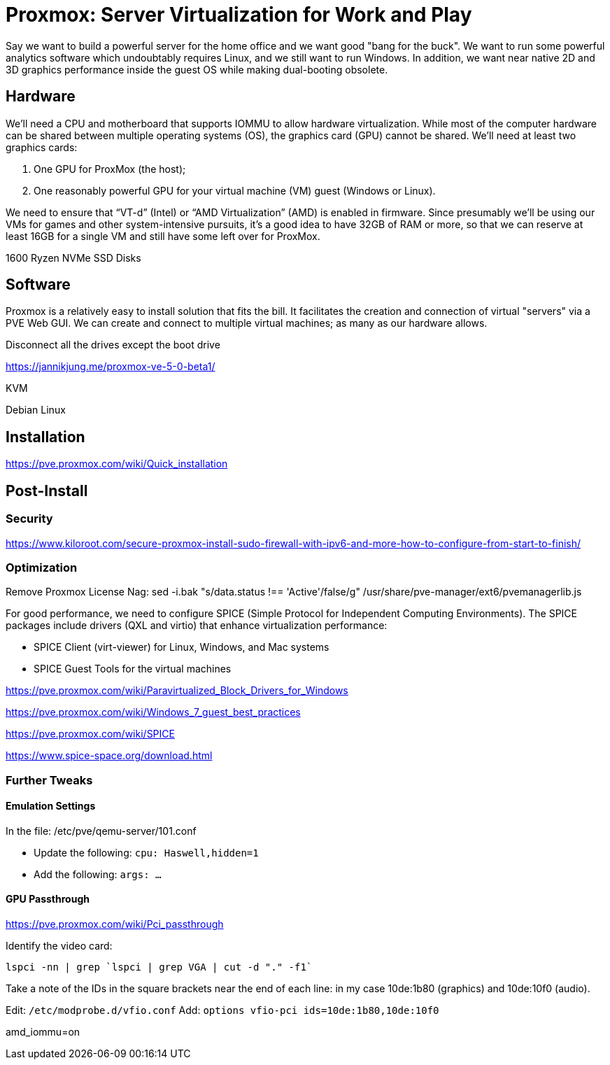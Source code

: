 // = Your Blog title
// See https://hubpress.gitbooks.io/hubpress-knowledgebase/content/ for information about the parameters.
// :hp-image: /covers/cover.png
// :published_at: 2019-01-31
// :hp-tags: HubPress, Blog, Open_Source,
// :hp-alt-title: My English Title

= Proxmox: Server Virtualization for Work and Play
:hp-alt-title: Server Virtualization Management
:hp-tags: Blog, Open_Source, Technology
:icons: image

Say we want to build a powerful server for the home office and we want good "bang for the buck". We want to run some powerful analytics software which undoubtably requires Linux, and we still want to run Windows. In addition, we want near native 2D and 3D graphics performance inside the guest OS while making dual-booting obsolete.

== Hardware

We'll need a CPU and motherboard that supports IOMMU to allow hardware virtualization. While most of the computer hardware can be shared between multiple operating systems (OS), the graphics card (GPU) cannot be shared. We'll need at least two graphics cards:

. One GPU for ProxMox (the host);
. One reasonably powerful GPU for your virtual machine (VM) guest (Windows or Linux).

We need to ensure that “VT-d” (Intel) or “AMD Virtualization” (AMD) is enabled in firmware. Since presumably we'll be using our VMs for games and other system-intensive pursuits, it’s a good idea to have 32GB of RAM or more, so that we can reserve at least 16GB for a single VM and still have some left over for ProxMox.

1600 Ryzen
NVMe
SSD
Disks

== Software

Proxmox is a relatively easy to install solution that fits the bill. It facilitates the creation and connection of virtual "servers" via a PVE Web GUI. We can create and connect to multiple virtual machines; as many as our hardware allows.

Disconnect all the drives except the boot drive

https://jannikjung.me/proxmox-ve-5-0-beta1/

KVM

Debian Linux

== Installation

https://pve.proxmox.com/wiki/Quick_installation


== Post-Install

=== Security

https://www.kiloroot.com/secure-proxmox-install-sudo-firewall-with-ipv6-and-more-how-to-configure-from-start-to-finish/


=== Optimization


Remove Proxmox License Nag: sed -i.bak "s/data.status !== 'Active'/false/g" /usr/share/pve-manager/ext6/pvemanagerlib.js

For good performance, we need to configure SPICE (Simple Protocol for Independent Computing Environments). The SPICE packages include drivers (QXL and virtio) that enhance virtualization performance:

* SPICE Client (virt-viewer) for Linux, Windows, and Mac systems
* SPICE Guest Tools for the virtual machines

https://pve.proxmox.com/wiki/Paravirtualized_Block_Drivers_for_Windows

https://pve.proxmox.com/wiki/Windows_7_guest_best_practices

https://pve.proxmox.com/wiki/SPICE

https://www.spice-space.org/download.html

=== Further Tweaks

==== Emulation Settings

In the file: /etc/pve/qemu-server/101.conf

* Update the following: `cpu: Haswell,hidden=1`
* Add the following: `args: ...`

==== GPU Passthrough

https://pve.proxmox.com/wiki/Pci_passthrough

Identify the video card: 
```
lspci -nn | grep `lspci | grep VGA | cut -d "." -f1` 
```

Take a note of the IDs in the square brackets near the end of each line: in my case 10de:1b80 (graphics) and 10de:10f0 (audio).

Edit: `/etc/modprobe.d/vfio.conf`
Add: `options vfio-pci ids=10de:1b80,10de:10f0`

//Update the grub settings:

//* GRUB_CMDLINE_LINUX_DEFAULT="quiet splash" to:
//* GRUB_CMDLINE_LINUX_DEFAULT="quiet splash amd_iommu=on pci-stub.ids=10de:1b80,10de:10f0"

amd_iommu=on


